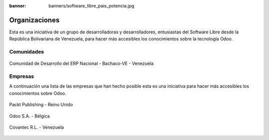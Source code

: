 :banner: banners/software_libre_pais_potencia.jpg

==============
Organizaciones
==============

Esta es una iniciativa de un grupo de desarrolladoras y desarrolladores,
entusiastas del Software Libre desde la República Bolivariana de Venezuela,
para hacer más accesibles los conocimientos sobre la tecnología Odoo.

Comunidades
===========

.. figure:: ../_static/logos/bachacove.png
  :target: https://github.com/BachacoVE/
  :align: center
  :alt: Comunidad de Desarrollo del ERP Nacional - Bachaco-VE - Venezuela


  Comunidad de Desarrollo del ERP Nacional - Bachaco-VE - Venezuela


Empresas
========

A continuación una lista de las empresas que han hecho posible esta
es una iniciativa para hacer más accesibles los conocimientos sobre Odoo.


.. figure:: ../_static/images/25_1.jpg
  :target: https://www.packtpub.com/
  :align: center
  :alt: Packt Publishing - Reino Unido

  Packt Publishing - Reino Unido


.. figure:: ../_static/logos/odoo.png
  :target: https://odoo.com/
  :align: center
  :alt: Odoo S.A. - Bélgica

  Odoo S.A. - Bélgica


.. figure:: ../_static/logos/covantec.png
  :target: https://github.com/Covantec/
  :align: center
  :alt: Covantec R.L. - Venezuela

  Covantec R.L. - Venezuela
